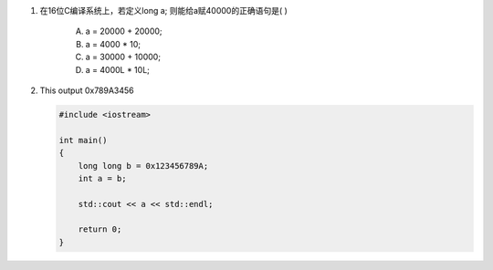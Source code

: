 1. 在16位C编译系统上，若定义long a; 则能给a赋40000的正确语句是( )

     A. a = 20000 + 20000;
     B. a = 4000 * 10;
     C. a = 30000 + 10000;
     D. a = 4000L * 10L;

2. This output 0x789A3456

   .. code-block:: cpp

     #include <iostream>

     int main()
     {
         long long b = 0x123456789A;
         int a = b;

         std::cout << a << std::endl;

         return 0;
     }
